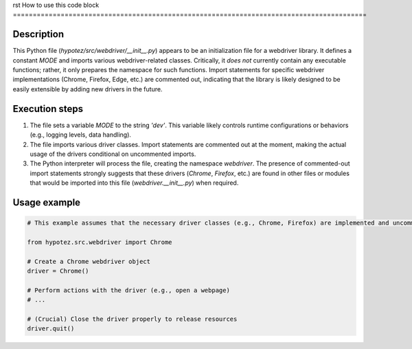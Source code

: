 rst
How to use this code block
=========================================================================================

Description
-------------------------
This Python file (`hypotez/src/webdriver/__init__.py`) appears to be an initialization file for a webdriver library.  It defines a constant `MODE` and imports various webdriver-related classes.  Critically, it *does not* currently contain any executable functions; rather, it only prepares the namespace for such functions.  Import statements for specific webdriver implementations (Chrome, Firefox, Edge, etc.) are commented out, indicating that the library is likely designed to be easily extensible by adding new drivers in the future.


Execution steps
-------------------------
1. The file sets a variable `MODE` to the string `'dev'`.  This variable likely controls runtime configurations or behaviors (e.g., logging levels, data handling).

2. The file imports various driver classes.  Import statements are commented out at the moment, making the actual usage of the drivers conditional on uncommented imports.  

3.  The Python interpreter will process the file, creating the namespace `webdriver`. The presence of commented-out import statements strongly suggests that these drivers (`Chrome`, `Firefox`, etc.) are found in other files or modules that would be imported into this file (`webdriver.__init__.py`) when required.


Usage example
-------------------------
.. code-block:: python

    # This example assumes that the necessary driver classes (e.g., Chrome, Firefox) are implemented and uncommented imports.

    from hypotez.src.webdriver import Chrome

    # Create a Chrome webdriver object
    driver = Chrome()

    # Perform actions with the driver (e.g., open a webpage)
    # ...
    
    # (Crucial) Close the driver properly to release resources
    driver.quit()